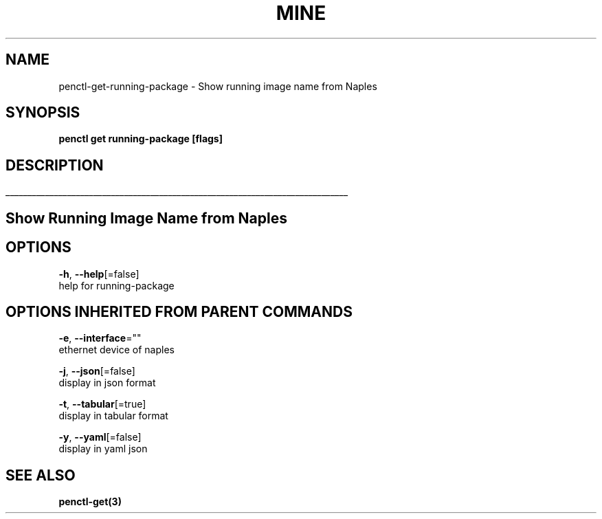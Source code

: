 .TH "MINE" "3" "Nov 2018" "Auto generated by spf13/cobra" "" 
.nh
.ad l


.SH NAME
.PP
penctl\-get\-running\-package \- Show running image name from Naples


.SH SYNOPSIS
.PP
\fBpenctl get running\-package [flags]\fP


.SH DESCRIPTION
.ti 0
\l'\n(.lu'

.SH Show Running Image Name from Naples

.SH OPTIONS
.PP
\fB\-h\fP, \fB\-\-help\fP[=false]
    help for running\-package


.SH OPTIONS INHERITED FROM PARENT COMMANDS
.PP
\fB\-e\fP, \fB\-\-interface\fP=""
    ethernet device of naples

.PP
\fB\-j\fP, \fB\-\-json\fP[=false]
    display in json format

.PP
\fB\-t\fP, \fB\-\-tabular\fP[=true]
    display in tabular format

.PP
\fB\-y\fP, \fB\-\-yaml\fP[=false]
    display in yaml json


.SH SEE ALSO
.PP
\fBpenctl\-get(3)\fP
